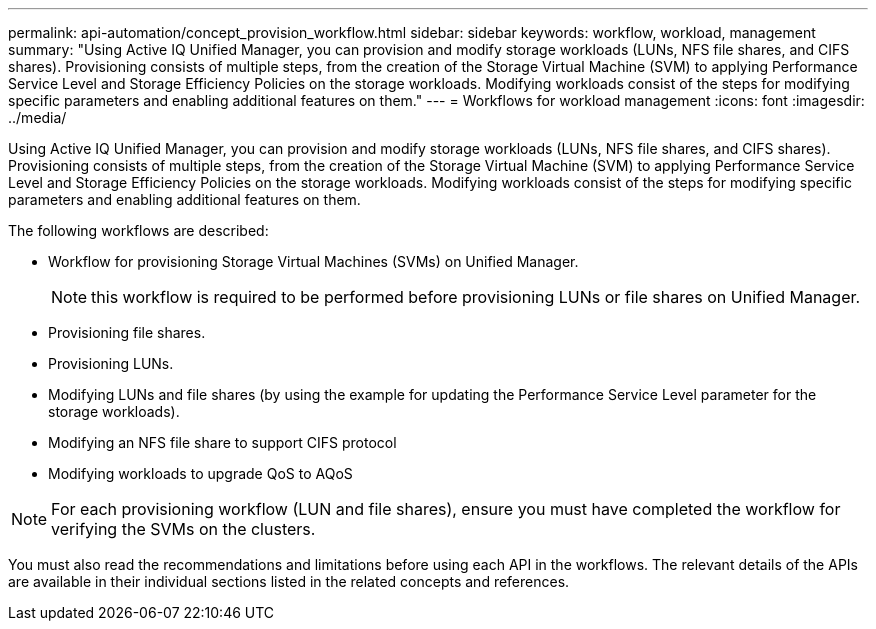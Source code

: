 ---
permalink: api-automation/concept_provision_workflow.html
sidebar: sidebar
keywords: workflow, workload, management
summary: "Using Active IQ Unified Manager, you can provision and modify storage workloads (LUNs, NFS file shares, and CIFS shares). Provisioning consists of multiple steps, from the creation of the Storage Virtual Machine (SVM) to applying Performance Service Level and Storage Efficiency Policies on the storage workloads. Modifying workloads consist of the steps for modifying specific parameters and enabling additional features on them."
---
= Workflows for workload management
:icons: font
:imagesdir: ../media/

[.lead]
Using Active IQ Unified Manager, you can provision and modify storage workloads (LUNs, NFS file shares, and CIFS shares). Provisioning consists of multiple steps, from the creation of the Storage Virtual Machine (SVM) to applying Performance Service Level and Storage Efficiency Policies on the storage workloads. Modifying workloads consist of the steps for modifying specific parameters and enabling additional features on them.

The following workflows are described:

* Workflow for provisioning Storage Virtual Machines (SVMs) on Unified Manager.
+
[NOTE]
====
this workflow is required to be performed before provisioning LUNs or file shares on Unified Manager.
====

* Provisioning file shares.
* Provisioning LUNs.
* Modifying LUNs and file shares (by using the example for updating the Performance Service Level parameter for the storage workloads).
* Modifying an NFS file share to support CIFS protocol
* Modifying workloads to upgrade QoS to AQoS

[NOTE]
====
For each provisioning workflow (LUN and file shares), ensure you must have completed the workflow for verifying the SVMs on the clusters.
====

You must also read the recommendations and limitations before using each API in the workflows. The relevant details of the APIs are available in their individual sections listed in the related concepts and references.
